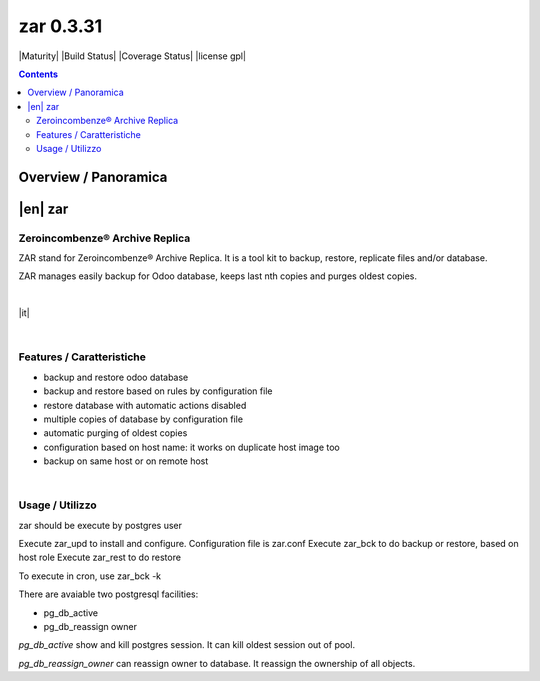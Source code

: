 
==========
zar 0.3.31
==========



|Maturity| |Build Status| |Coverage Status| |license gpl|


.. contents::


Overview / Panoramica
=====================

|en| zar
========

Zeroincombenze® Archive Replica
-------------------------------

ZAR stand for Zeroincombenze® Archive Replica.
It is a tool kit to backup, restore, replicate files and/or database.

ZAR manages easily backup for Odoo database, keeps last nth copies and purges oldest copies.


|

|it| 

|

Features / Caratteristiche
--------------------------

* backup and restore odoo database
* backup and restore based on rules by configuration file
* restore database with automatic actions disabled
* multiple copies of database by configuration file
* automatic purging of oldest copies
* configuration based on host name: it works on duplicate host image too
* backup on same host or on remote host


|

Usage / Utilizzo
----------------

zar should be execute by postgres user

Execute zar_upd to install and configure.
Configuration file is zar.conf
Execute zar_bck to do backup or restore, based on host role
Execute zar_rest to do restore

To execute in cron, use zar_bck -k


There are avaiable two postgresql facilities:

* pg_db_active
* pg_db_reassign owner

`pg_db_active` show and kill postgres session. It can kill oldest session out of pool.

`pg_db_reassign_owner` can reassign owner to database. It reassign the ownership of all objects.
